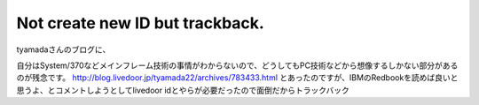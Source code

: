 ﻿Not create new ID but trackback.
################################################################


tyamadaさんのブログに、

自分はSystem/370などメインフレーム技術の事情がわからないので、どうしてもPC技術などから想像するしかない部分があるのが残念です。
http://blog.livedoor.jp/tyamada22/archives/783433.html
とあったのですが、IBMのRedbookを読めば良いと思うよ、とコメントしようとしてlivedoor idとやらが必要だったので面倒だからトラックバック



.. author:: mkouhei
.. categories:: virt., computer, 
.. tags::


